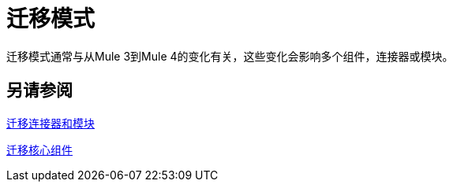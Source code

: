 //联系人/中小企业：Mariano Gonzales，
= 迁移模式

迁移模式通常与从Mule 3到Mule 4的变化有关，这些变化会影响多个组件，连接器或模块。

== 另请参阅

link:migration-connectors[迁移连接器和模块]

link:migration-core[迁移核心组件]


////
（*NOTE: We can break the topics out into separate files if necessary*）

本部分的主题：

*  link::migration-patterns-transformers[将变压器迁移到变换组件]
*  TODO（PLG）： link::migration-patterns-calling-java[调用Java函数]
*  TODO（sduke）：<<target_vs_enricher>>：简短说明。丰富。
*  TODO：<<attributes_vs_inbound_props>>：简短说明。
*  TODO：重新连接策略？标准，无，永远在骡4比较
*  TODO：Mule 3 Spring属性？ （例如，请参阅Mule 3中的文件连接器。）
*  TODO？元数据更改：无会话变量。出站属性？入站属性输入属性？ FlowVars现在是变量。
* 使用消息属性和属性
*  TODO：消息构建器与出站属性：此处的简短说明。
*  TODO？嵌入DW内部操作
*  TODO？新的错误处理。在Mule中的错误映射4。

* 新水印：MG表示在某些核心连接器中有一个新的布尔值来启用水印。虽然Watermark是Cloud连接器的新用户（与MNC交谈）。核心连接器是FTP / SFTP，虚拟机，文件由Mule 4 GA和DB之后不久。
** 也覆盖这个？一些Mule4兼容连接器（缺少水印切换）可能支持旧对象存储规范中所述的水印。
* 移除变形金刚
* 传输与连接器

[[target_vs_enricher]]
== 目标（目标值与Enricher）

介绍这里...

.Mule 3示例
----
Mule 3 example here
----

.Mule 4示例
----
Mule 3 example here
----

[[attributes_vs_inbound_props]]
== 属性与入站属性

介绍这里...

.Mule 3示例
----
Mule 3 example here
----

.Mule 4示例
----
Mule 3 example here
----
////
